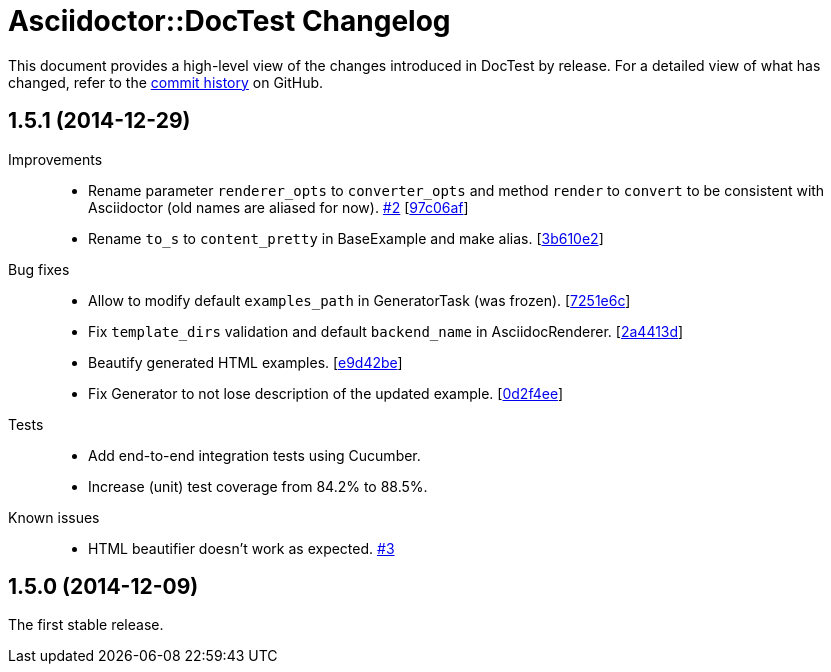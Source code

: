 = Asciidoctor::DocTest Changelog
:repo-uri: https://github.com/asciidoctor/asciidoctor-doctest
:commit-uri: {repo-uri}/commit
:issue-uri: {repo-uri}/issues

This document provides a high-level view of the changes introduced in DocTest by release.
For a detailed view of what has changed, refer to the {repo-uri}/commits/master[commit history] on GitHub.


== 1.5.1 (2014-12-29)

Improvements::
  * Rename parameter `renderer_opts` to `converter_opts` and method `render` to `convert` to be consistent with Asciidoctor (old names are aliased for now). {issue-uri}/2[#2] [{commit-uri}/97c06af[97c06af]]
  * Rename `to_s` to `content_pretty` in BaseExample and make alias. [{commit-uri}/3b610e2[3b610e2]]

Bug fixes::
  * Allow to modify default `examples_path` in GeneratorTask (was frozen). [{commit-uri}/7251e6c[7251e6c]]
  * Fix `template_dirs` validation and default `backend_name` in AsciidocRenderer. [{commit-uri}/2a4413d[2a4413d]]
  * Beautify generated HTML examples. [{commit-uri}/e9d42be[e9d42be]]
  * Fix Generator to not lose description of the updated example. [{commit-uri}/0d2f4ee[0d2f4ee]]

Tests::
  * Add end-to-end integration tests using Cucumber.
  * Increase (unit) test coverage from 84.2% to 88.5%.

Known issues::
  * HTML beautifier doesn’t work as expected. {issue-uri}/3[#3]


== 1.5.0 (2014-12-09)

The first stable release.
